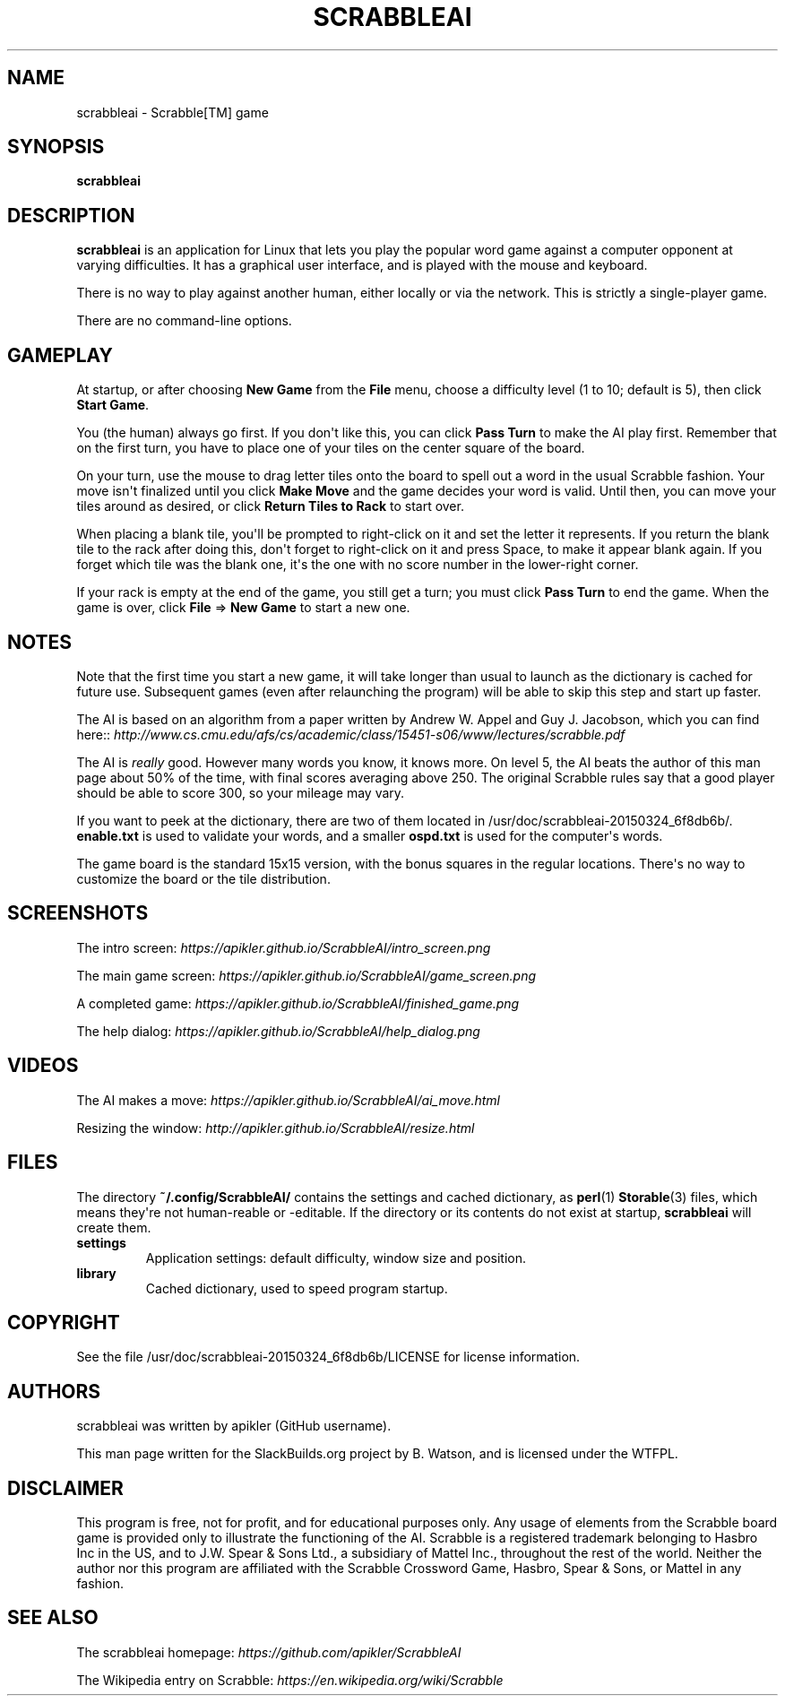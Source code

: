 .\" Man page generated from reStructuredText.
.
.
.nr rst2man-indent-level 0
.
.de1 rstReportMargin
\\$1 \\n[an-margin]
level \\n[rst2man-indent-level]
level margin: \\n[rst2man-indent\\n[rst2man-indent-level]]
-
\\n[rst2man-indent0]
\\n[rst2man-indent1]
\\n[rst2man-indent2]
..
.de1 INDENT
.\" .rstReportMargin pre:
. RS \\$1
. nr rst2man-indent\\n[rst2man-indent-level] \\n[an-margin]
. nr rst2man-indent-level +1
.\" .rstReportMargin post:
..
.de UNINDENT
. RE
.\" indent \\n[an-margin]
.\" old: \\n[rst2man-indent\\n[rst2man-indent-level]]
.nr rst2man-indent-level -1
.\" new: \\n[rst2man-indent\\n[rst2man-indent-level]]
.in \\n[rst2man-indent\\n[rst2man-indent-level]]u
..
.TH "SCRABBLEAI" 6 "2023-03-24" "20150324_6f8db6b" "SlackBuilds.org"
.SH NAME
scrabbleai \- Scrabble[TM] game
.\" RST source for scrabbleai(6) man page. Convert with:
.
.\" rst2man.py scrabbleai.rst > scrabbleai.6
.
.SH SYNOPSIS
.sp
\fBscrabbleai\fP
.SH DESCRIPTION
.sp
\fBscrabbleai\fP is an application for Linux that lets you play
the popular word game against a computer opponent at varying
difficulties. It has a graphical user interface, and is played with
the mouse and keyboard.
.sp
There is no way to play against another human, either locally or
via the network. This is strictly a single\-player game.
.sp
There are no command\-line options.
.SH GAMEPLAY
.sp
At startup, or after choosing \fBNew Game\fP from the \fBFile\fP menu, choose
a difficulty level (1 to 10; default is 5), then click \fBStart Game\fP\&.
.sp
You (the human) always go first. If you don\(aqt like this, you can click
\fBPass Turn\fP to make the AI play first. Remember that on the first
turn, you have to place one of your tiles on the center square of the
board.
.sp
On your turn, use the mouse to drag letter tiles onto the board
to spell out a word in the usual Scrabble fashion. Your move isn\(aqt
finalized until you click \fBMake Move\fP and the game decides your word
is valid. Until then, you can move your tiles around as desired, or
click \fBReturn Tiles to Rack\fP to start over.
.sp
When placing a blank tile, you\(aqll be prompted to right\-click on it and
set the letter it represents. If you return the blank tile to the rack
after doing this, don\(aqt forget to right\-click on it and press Space,
to make it appear blank again. If you forget which tile was the blank
one, it\(aqs the one with no score number in the lower\-right corner.
.sp
If your rack is empty at the end of the game, you still get a turn;
you must click \fBPass Turn\fP to end the game. When the game is over,
click \fBFile\fP => \fBNew Game\fP to start a new one.
.SH NOTES
.sp
Note that the first time you start a new game, it will take
longer than usual to launch as the dictionary is cached for future
use. Subsequent games (even after relaunching the program) will be
able to skip this step and start up faster.
.sp
The AI is based on an algorithm from a paper written by Andrew
W. Appel and Guy J. Jacobson, which you can find here::
\fI\%http://www.cs.cmu.edu/afs/cs/academic/class/15451\-s06/www/lectures/scrabble.pdf\fP
.sp
The AI is \fIreally\fP good. However many words you know, it knows
more. On level 5, the AI beats the author of this man page about 50%
of the time, with final scores averaging above 250. The original
Scrabble rules say that a good player should be able to score 300, so
your mileage may vary.
.sp
If you want to peek at the dictionary, there are two of them located
in /usr/doc/scrabbleai\-20150324_6f8db6b/. \fBenable.txt\fP is used to validate
your words, and a smaller \fBospd.txt\fP is used for the computer\(aqs
words.
.sp
The game board is the standard 15x15 version, with the bonus squares
in the regular locations. There\(aqs no way to customize the board or the
tile distribution.
.SH SCREENSHOTS
.sp
The intro screen: \fI\%https://apikler.github.io/ScrabbleAI/intro_screen.png\fP
.sp
The main game screen: \fI\%https://apikler.github.io/ScrabbleAI/game_screen.png\fP
.sp
A completed game: \fI\%https://apikler.github.io/ScrabbleAI/finished_game.png\fP
.sp
The help dialog: \fI\%https://apikler.github.io/ScrabbleAI/help_dialog.png\fP
.SH VIDEOS
.sp
The AI makes a move: \fI\%https://apikler.github.io/ScrabbleAI/ai_move.html\fP
.sp
Resizing the window: \fI\%http://apikler.github.io/ScrabbleAI/resize.html\fP
.SH FILES
.sp
The directory \fB~/.config/ScrabbleAI/\fP contains the settings and
cached dictionary, as \fBperl\fP(1) \fBStorable\fP(3) files, which
means they\(aqre not human\-reable or \-editable. If the directory or its
contents do not exist at startup, \fBscrabbleai\fP will create them.
.INDENT 0.0
.TP
.B \fBsettings\fP
Application settings: default difficulty, window size and position.
.TP
.B \fBlibrary\fP
Cached dictionary, used to speed program startup.
.UNINDENT
.SH COPYRIGHT
.sp
See the file /usr/doc/scrabbleai\-20150324_6f8db6b/LICENSE for license information.
.SH AUTHORS
.sp
scrabbleai was written by apikler (GitHub username).
.sp
This man page written for the SlackBuilds.org project
by B. Watson, and is licensed under the WTFPL.
.SH DISCLAIMER
.sp
This program is free, not for profit, and for educational purposes
only. Any usage of elements from the Scrabble board game is provided
only to illustrate the functioning of the AI. Scrabble is a registered
trademark belonging to Hasbro Inc in the US, and to J.W. Spear &
Sons Ltd., a subsidiary of Mattel Inc., throughout the rest of the
world. Neither the author nor this program are affiliated with the
Scrabble Crossword Game, Hasbro, Spear & Sons, or Mattel in any
fashion.
.SH SEE ALSO
.sp
The scrabbleai homepage: \fI\%https://github.com/apikler/ScrabbleAI\fP
.sp
The Wikipedia entry on Scrabble: \fI\%https://en.wikipedia.org/wiki/Scrabble\fP
.\" Generated by docutils manpage writer.
.
